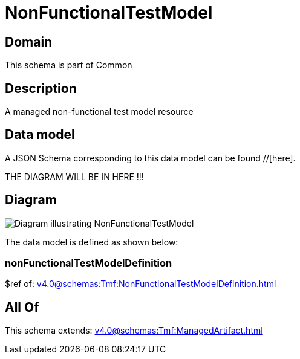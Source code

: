 = NonFunctionalTestModel

[#domain]
== Domain

This schema is part of Common

[#description]
== Description
A managed non-functional test model resource


[#data_model]
== Data model

A JSON Schema corresponding to this data model can be found //[here].

THE DIAGRAM WILL BE IN HERE !!!

[#diagram]
== Diagram
image::Resource_NonFunctionalTestModel.png[Diagram illustrating NonFunctionalTestModel]


The data model is defined as shown below:


=== nonFunctionalTestModelDefinition
$ref of: xref:v4.0@schemas:Tmf:NonFunctionalTestModelDefinition.adoc[]


[#all_of]
== All Of

This schema extends: xref:v4.0@schemas:Tmf:ManagedArtifact.adoc[]
